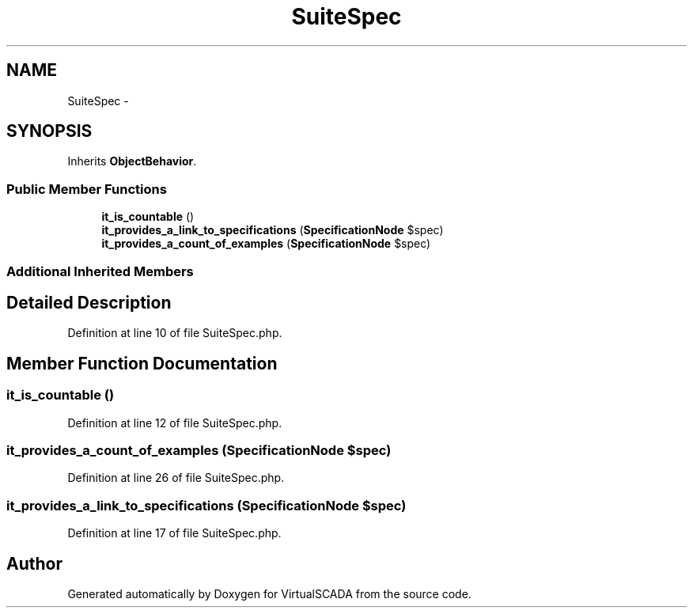 .TH "SuiteSpec" 3 "Tue Apr 14 2015" "Version 1.0" "VirtualSCADA" \" -*- nroff -*-
.ad l
.nh
.SH NAME
SuiteSpec \- 
.SH SYNOPSIS
.br
.PP
.PP
Inherits \fBObjectBehavior\fP\&.
.SS "Public Member Functions"

.in +1c
.ti -1c
.RI "\fBit_is_countable\fP ()"
.br
.ti -1c
.RI "\fBit_provides_a_link_to_specifications\fP (\fBSpecificationNode\fP $spec)"
.br
.ti -1c
.RI "\fBit_provides_a_count_of_examples\fP (\fBSpecificationNode\fP $spec)"
.br
.in -1c
.SS "Additional Inherited Members"
.SH "Detailed Description"
.PP 
Definition at line 10 of file SuiteSpec\&.php\&.
.SH "Member Function Documentation"
.PP 
.SS "it_is_countable ()"

.PP
Definition at line 12 of file SuiteSpec\&.php\&.
.SS "it_provides_a_count_of_examples (\fBSpecificationNode\fP $spec)"

.PP
Definition at line 26 of file SuiteSpec\&.php\&.
.SS "it_provides_a_link_to_specifications (\fBSpecificationNode\fP $spec)"

.PP
Definition at line 17 of file SuiteSpec\&.php\&.

.SH "Author"
.PP 
Generated automatically by Doxygen for VirtualSCADA from the source code\&.
